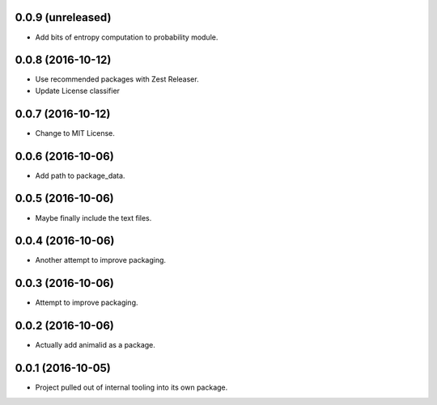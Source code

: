 0.0.9 (unreleased)
------------------

- Add bits of entropy computation to probability module.


0.0.8 (2016-10-12)
------------------

- Use recommended packages with Zest Releaser.
- Update License classifier


0.0.7 (2016-10-12)
------------------

- Change to MIT License.


0.0.6 (2016-10-06)
------------------

- Add path to package_data.


0.0.5 (2016-10-06)
------------------

- Maybe finally include the text files.


0.0.4 (2016-10-06)
------------------

- Another attempt to improve packaging.


0.0.3 (2016-10-06)
------------------

- Attempt to improve packaging.


0.0.2 (2016-10-06)
------------------

- Actually add animalid as a package.


0.0.1 (2016-10-05)
------------------

- Project pulled out of internal tooling into its own package.

